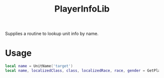 #+TITLE: PlayerInfoLib

Supplies a routine to lookup unit info by name.

* Usage

#+BEGIN_SRC lua
  local name = UnitName('target')
  local name, localizedClass, class, localizedRace, race, gender = GetPlayerInfoByName(name)
#+END_SRC
